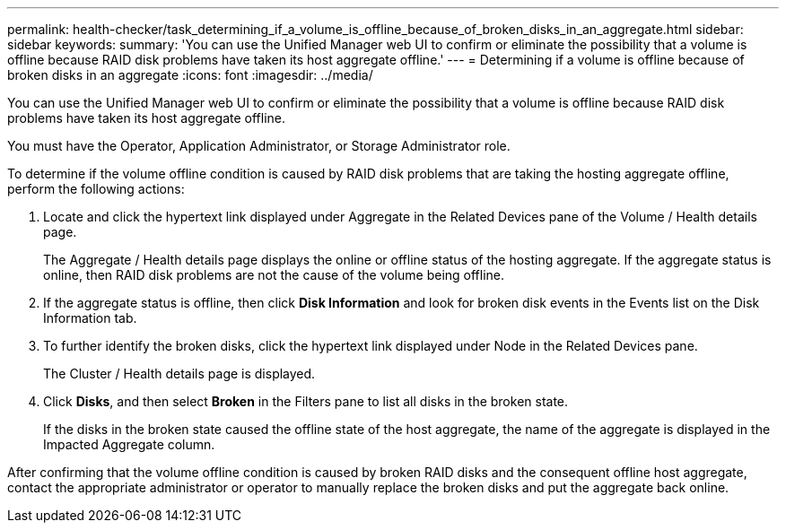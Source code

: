 ---
permalink: health-checker/task_determining_if_a_volume_is_offline_because_of_broken_disks_in_an_aggregate.html
sidebar: sidebar
keywords: 
summary: 'You can use the Unified Manager web UI to confirm or eliminate the possibility that a volume is offline because RAID disk problems have taken its host aggregate offline.'
---
= Determining if a volume is offline because of broken disks in an aggregate
:icons: font
:imagesdir: ../media/

[.lead]
You can use the Unified Manager web UI to confirm or eliminate the possibility that a volume is offline because RAID disk problems have taken its host aggregate offline.

You must have the Operator, Application Administrator, or Storage Administrator role.

To determine if the volume offline condition is caused by RAID disk problems that are taking the hosting aggregate offline, perform the following actions:

. Locate and click the hypertext link displayed under Aggregate in the Related Devices pane of the Volume / Health details page.
+
The Aggregate / Health details page displays the online or offline status of the hosting aggregate. If the aggregate status is online, then RAID disk problems are not the cause of the volume being offline.

. If the aggregate status is offline, then click *Disk Information* and look for broken disk events in the Events list on the Disk Information tab.
. To further identify the broken disks, click the hypertext link displayed under Node in the Related Devices pane.
+
The Cluster / Health details page is displayed.

. Click *Disks*, and then select *Broken* in the Filters pane to list all disks in the broken state.
+
If the disks in the broken state caused the offline state of the host aggregate, the name of the aggregate is displayed in the Impacted Aggregate column.

After confirming that the volume offline condition is caused by broken RAID disks and the consequent offline host aggregate, contact the appropriate administrator or operator to manually replace the broken disks and put the aggregate back online.
